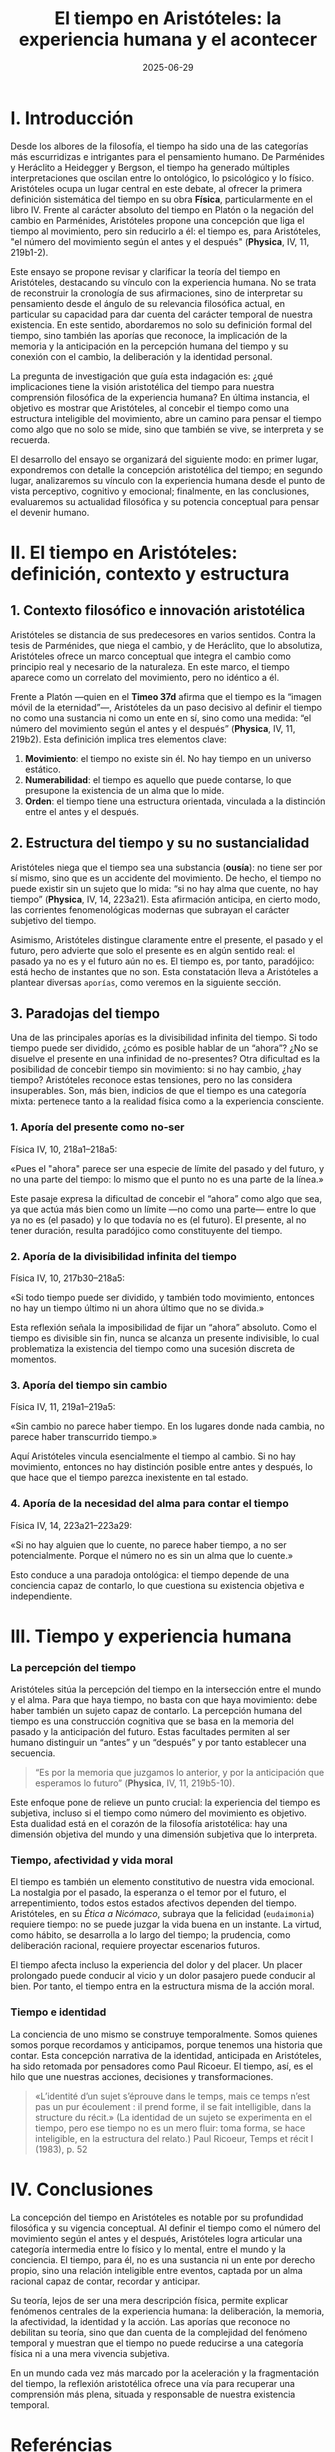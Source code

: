 #+OPTIONS: toc:nil num:nil title:nil author:nil creator:nil html-postamble:nil html-preamble:nil
#+title: El tiempo en Aristóteles: la experiencia humana y el acontecer
#+author: Joan Llopis
#+DESCRIPTION: La sistematización del tiempo por Aristóteles como inicio de una carrera sin final
#+date: 2025-06-29
#+TAGS: filosofia, tiempo

* I. Introducción

Desde los albores de la filosofía, el tiempo ha sido una de las categorías más escurridizas e intrigantes para el pensamiento humano. De Parménides y Heráclito a Heidegger y Bergson, el tiempo ha generado múltiples interpretaciones que oscilan entre lo ontológico, lo psicológico y lo físico. Aristóteles ocupa un lugar central en este debate, al ofrecer la primera definición sistemática del tiempo en su obra *Física*, particularmente en el libro IV. Frente al carácter absoluto del tiempo en Platón o la negación del cambio en Parménides, Aristóteles propone una concepción que liga el tiempo al movimiento, pero sin reducirlo a él: el tiempo es, para Aristóteles, "el número del movimiento según el antes y el después" (*Physica*, IV, 11, 219b1-2).

Este ensayo se propone revisar y clarificar la teoría del tiempo en Aristóteles, destacando su vínculo con la experiencia humana. No se trata de reconstruir la cronología de sus afirmaciones, sino de interpretar su pensamiento desde el ángulo de su relevancia filosófica actual, en particular su capacidad para dar cuenta del carácter temporal de nuestra existencia. En este sentido, abordaremos no solo su definición formal del tiempo, sino también las aporías que reconoce, la implicación de la memoria y la anticipación en la percepción humana del tiempo y su conexión con el cambio, la deliberación y la identidad personal.

La pregunta de investigación que guía esta indagación es: ¿qué implicaciones tiene la visión aristotélica del tiempo para nuestra comprensión filosófica de la experiencia humana? En última instancia, el objetivo es mostrar que Aristóteles, al concebir el tiempo como una estructura inteligible del movimiento, abre un camino para pensar el tiempo como algo que no solo se mide, sino que también se vive, se interpreta y se recuerda.

El desarrollo del ensayo se organizará del siguiente modo: en primer lugar, expondremos con detalle la concepción aristotélica del tiempo; en segundo lugar, analizaremos su vínculo con la experiencia humana desde el punto de vista perceptivo, cognitivo y emocional; finalmente, en las conclusiones, evaluaremos su actualidad filosófica y su potencia conceptual para pensar el devenir humano.

* II. El tiempo en Aristóteles: definición, contexto y estructura

** 1. Contexto filosófico e innovación aristotélica

Aristóteles se distancia de sus predecesores en varios sentidos. Contra la tesis de Parménides, que niega el cambio, y de Heráclito, que lo absolutiza, Aristóteles ofrece un marco conceptual que integra el cambio como principio real y necesario de la naturaleza. En este marco, el tiempo aparece como un correlato del movimiento, pero no idéntico a él.

Frente a Platón —quien en el *Timeo 37d* afirma que el tiempo es la “imagen móvil de la eternidad”—, Aristóteles da un paso decisivo al definir el tiempo no como una sustancia ni como un ente en sí, sino como una medida: “el número del movimiento según el antes y el después” (*Physica*, IV, 11, 219b2). Esta definición implica tres elementos clave:

1. *Movimiento*: el tiempo no existe sin él. No hay tiempo en un universo estático.
2. *Numerabilidad*: el tiempo es aquello que puede contarse, lo que presupone la existencia de un alma que lo mide.
3. *Orden*: el tiempo tiene una estructura orientada, vinculada a la distinción entre el antes y el después.

** 2. Estructura del tiempo y su no sustancialidad

Aristóteles niega que el tiempo sea una substancia (*ousía*): no tiene ser por sí mismo, sino que es un accidente del movimiento. De hecho, el tiempo no puede existir sin un sujeto que lo mida: “si no hay alma que cuente, no hay tiempo” (*Physica*, IV, 14, 223a21). Esta afirmación anticipa, en cierto modo, las corrientes fenomenológicas modernas que subrayan el carácter subjetivo del tiempo.

Asimismo, Aristóteles distingue claramente entre el presente, el pasado y el futuro, pero advierte que solo el presente es en algún sentido real: el pasado ya no es y el futuro aún no es. El tiempo es, por tanto, paradójico: está hecho de instantes que no son. Esta constatación lleva a Aristóteles a plantear diversas =aporías=, como veremos en la siguiente sección.

** 3. Paradojas del tiempo

Una de las principales aporías es la divisibilidad infinita del tiempo. Si todo tiempo puede ser dividido, ¿cómo es posible hablar de un “ahora”? ¿No se disuelve el presente en una infinidad de no-presentes? Otra dificultad es la posibilidad de concebir tiempo sin movimiento: si no hay cambio, ¿hay tiempo? Aristóteles reconoce estas tensiones, pero no las considera insuperables. Son, más bien, indicios de que el tiempo es una categoría mixta: pertenece tanto a la realidad física como a la experiencia consciente.

*** 1. *Aporía del presente como no-ser*
Física IV, 10, 218a1–218a5:

«Pues el "ahora" parece ser una especie de límite del pasado y del futuro, y no una parte del tiempo: lo mismo que el punto no es una parte de la línea.»

Este pasaje expresa la dificultad de concebir el “ahora” como algo que sea, ya que actúa más bien como un límite —no como una parte— entre lo que ya no es (el pasado) y lo que todavía no es (el futuro). El presente, al no tener duración, resulta paradójico como constituyente del tiempo.

*** 2. *Aporía de la divisibilidad infinita del tiempo*
Física IV, 10, 217b30–218a5:

«Si todo tiempo puede ser dividido, y también todo movimiento, entonces no hay un tiempo último ni un ahora último que no se divida.»

Esta reflexión señala la imposibilidad de fijar un “ahora” absoluto. Como el tiempo es divisible sin fin, nunca se alcanza un presente indivisible, lo cual problematiza la existencia del tiempo como una sucesión discreta de momentos.

*** 3. *Aporía del tiempo sin cambio*
Física IV, 11, 219a1–219a5:

«Sin cambio no parece haber tiempo. En los lugares donde nada cambia, no parece haber transcurrido tiempo.»

Aquí Aristóteles vincula esencialmente el tiempo al cambio. Si no hay movimiento, entonces no hay distinción posible entre antes y después, lo que hace que el tiempo parezca inexistente en tal estado.

*** 4. *Aporía de la necesidad del alma para contar el tiempo*
Física IV, 14, 223a21–223a29:

«Si no hay alguien que lo cuente, no parece haber tiempo, a no ser potencialmente. Porque el número no es sin un alma que lo cuente.»

Esto conduce a una paradoja ontológica: el tiempo depende de una conciencia capaz de contarlo, lo que cuestiona su existencia objetiva e independiente.

* III. Tiempo y experiencia humana

*** *La percepción del tiempo*

Aristóteles sitúa la percepción del tiempo en la intersección entre el mundo y el alma. Para que haya tiempo, no basta con que haya movimiento: debe haber también un sujeto capaz de contarlo. La percepción humana del tiempo es una construcción cognitiva que se basa en la memoria del pasado y la anticipación del futuro. Estas facultades permiten al ser humano distinguir un “antes” y un “después” y por tanto establecer una secuencia.

#+BEGIN_QUOTE
“Es por la memoria que juzgamos lo anterior, y por la anticipación que esperamos lo futuro” (*Physica*, IV, 11, 219b5-10).
#+END_QUOTE

Este enfoque pone de relieve un punto crucial: la experiencia del tiempo es subjetiva, incluso si el tiempo como número del movimiento es objetivo. Esta dualidad está en el corazón de la filosofía aristotélica: hay una dimensión objetiva del mundo y una dimensión subjetiva que lo interpreta.

*** *Tiempo, afectividad y vida moral*

El tiempo es también un elemento constitutivo de nuestra vida emocional. La nostalgia por el pasado, la esperanza o el temor por el futuro, el arrepentimiento, todos estos estados afectivos dependen del tiempo. Aristóteles, en su /Ética a Nicómaco/, subraya que la felicidad (=eudaimonia=) requiere tiempo: no se puede juzgar la vida buena en un instante. La virtud, como hábito, se desarrolla a lo largo del tiempo; la prudencia, como deliberación racional, requiere proyectar escenarios futuros.

El tiempo afecta incluso la experiencia del dolor y del placer. Un placer prolongado puede conducir al vicio y un dolor pasajero puede conducir al bien. Por tanto, el tiempo entra en la estructura misma de la acción moral.

*** *Tiempo e identidad*

La conciencia de uno mismo se construye temporalmente. Somos quienes somos porque recordamos y anticipamos, porque tenemos una historia que contar. Esta concepción narrativa de la identidad, anticipada en Aristóteles, ha sido retomada por pensadores como Paul Ricoeur. El tiempo, así, es el hilo que une nuestras acciones, decisiones y transformaciones.

#+BEGIN_QUOTE
«L’identité d’un sujet s’éprouve dans le temps, mais ce temps n’est pas un pur écoulement : il prend forme, il se fait intelligible, dans la structure du récit.»
(La identidad de un sujeto se experimenta en el tiempo, pero ese tiempo no es un mero fluir: toma forma, se hace inteligible, en la estructura del relato.)
Paul Ricoeur, Temps et récit I (1983), p. 52
#+END_QUOTE

* IV. Conclusiones

La concepción del tiempo en Aristóteles es notable por su profundidad filosófica y su vigencia conceptual. Al definir el tiempo como el número del movimiento según el antes y el después, Aristóteles logra articular una categoría intermedia entre lo físico y lo mental, entre el mundo y la conciencia. El tiempo, para él, no es una sustancia ni un ente por derecho propio, sino una relación inteligible entre eventos, captada por un alma racional capaz de contar, recordar y anticipar.

Su teoría, lejos de ser una mera descripción física, permite explicar fenómenos centrales de la experiencia humana: la deliberación, la memoria, la afectividad, la identidad y la acción. Las aporías que reconoce no debilitan su teoría, sino que dan cuenta de la complejidad del fenómeno temporal y muestran que el tiempo no puede reducirse a una categoría física ni a una mera vivencia subjetiva.

En un mundo cada vez más marcado por la aceleración y la fragmentación del tiempo, la reflexión aristotélica ofrece una vía para recuperar una comprensión más plena, situada y responsable de nuestra existencia temporal.

* Referéncias
** Platón, Timeo, en "Diálogos V", traducción de Luis Gil Fernández, Biblioteca Clásica Gredos, Madrid, 1992, pág. 283.
** Aristóteles, Física IV (libro IV, caps. 10–14), en la edición de Gredos: Trad. Tomás Calvo Martínez, Biblioteca Clásica Gredos, Madrid, 1984.
** Aristóteles, Ética a Nicómaco, Libro I, cap. 7, 1098a18-20, en: Aristóteles, Ética a Nicómaco, traducción de Julio Pallí Bonet, Biblioteca Clásica Gredos, Madrid, 1985.
** Ricoeur, Paul. Temps et récit I: L’intrigue et le récit historique. Paris: Éditions du Seuil, 1983.
